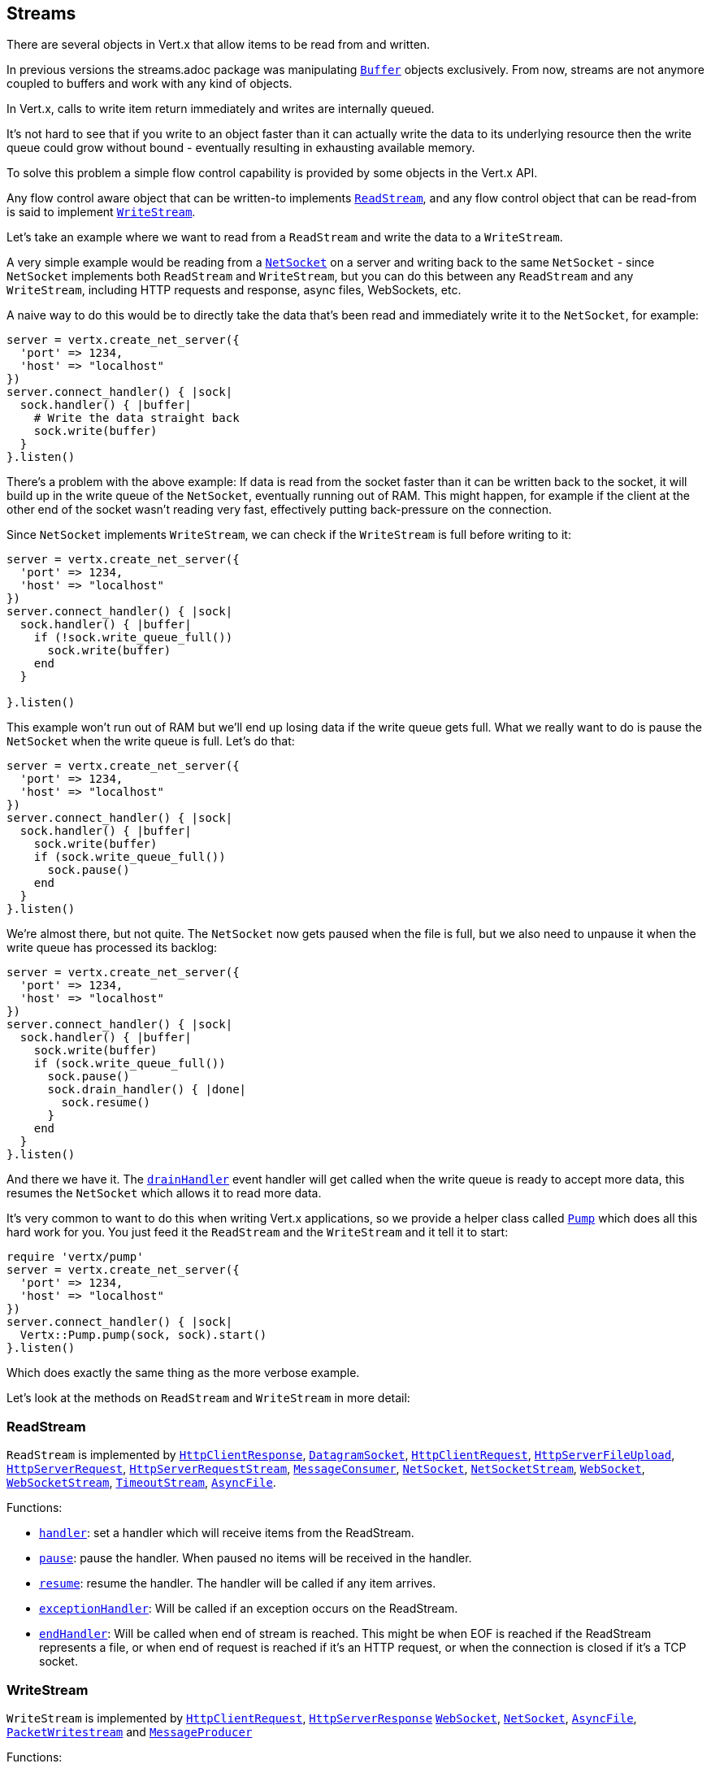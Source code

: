 == Streams

There are several objects in Vert.x that allow items to be read from and written.

In previous versions the streams.adoc package was manipulating `link:yardoc/Vertx/Buffer.html[Buffer]`
objects exclusively. From now, streams are not anymore coupled to buffers and work with any kind of objects.

In Vert.x, calls to write item return immediately and writes are internally queued.

It's not hard to see that if you write to an object faster than it can actually write the data to
its underlying resource then the write queue could grow without bound - eventually resulting in
exhausting available memory.

To solve this problem a simple flow control capability is provided by some objects in the Vert.x API.

Any flow control aware object that can be written-to implements `link:yardoc/Vertx/ReadStream.html[ReadStream]`,
and any flow control object that can be read-from is said to implement `link:yardoc/Vertx/WriteStream.html[WriteStream]`.

Let's take an example where we want to read from a `ReadStream` and write the data to a `WriteStream`.

A very simple example would be reading from a `link:yardoc/Vertx/NetSocket.html[NetSocket]` on a server and writing back to the
same `NetSocket` - since `NetSocket` implements both `ReadStream` and `WriteStream`, but you can
do this between any `ReadStream` and any `WriteStream`, including HTTP requests and response,
async files, WebSockets, etc.

A naive way to do this would be to directly take the data that's been read and immediately write it
to the `NetSocket`, for example:

[source,ruby]
----
server = vertx.create_net_server({
  'port' => 1234,
  'host' => "localhost"
})
server.connect_handler() { |sock|
  sock.handler() { |buffer|
    # Write the data straight back
    sock.write(buffer)
  }
}.listen()

----

There's a problem with the above example: If data is read from the socket faster than it can be
written back to the socket, it will build up in the write queue of the `NetSocket`, eventually
running out of RAM. This might happen, for example if the client at the other end of the socket
wasn't reading very fast, effectively putting back-pressure on the connection.

Since `NetSocket` implements `WriteStream`, we can check if the `WriteStream` is full before
writing to it:

[source,ruby]
----
server = vertx.create_net_server({
  'port' => 1234,
  'host' => "localhost"
})
server.connect_handler() { |sock|
  sock.handler() { |buffer|
    if (!sock.write_queue_full())
      sock.write(buffer)
    end
  }

}.listen()

----

This example won't run out of RAM but we'll end up losing data if the write queue gets full. What we
really want to do is pause the `NetSocket` when the write queue is full. Let's do that:

[source,ruby]
----
server = vertx.create_net_server({
  'port' => 1234,
  'host' => "localhost"
})
server.connect_handler() { |sock|
  sock.handler() { |buffer|
    sock.write(buffer)
    if (sock.write_queue_full())
      sock.pause()
    end
  }
}.listen()

----

We're almost there, but not quite. The `NetSocket` now gets paused when the file is full, but we also need to unpause
it when the write queue has processed its backlog:

[source,ruby]
----
server = vertx.create_net_server({
  'port' => 1234,
  'host' => "localhost"
})
server.connect_handler() { |sock|
  sock.handler() { |buffer|
    sock.write(buffer)
    if (sock.write_queue_full())
      sock.pause()
      sock.drain_handler() { |done|
        sock.resume()
      }
    end
  }
}.listen()

----

And there we have it. The `link:yardoc/Vertx/WriteStream.html#drain_handler-instance_method[drainHandler]` event handler will
get called when the write queue is ready to accept more data, this resumes the `NetSocket` which
allows it to read more data.

It's very common to want to do this when writing Vert.x applications, so we provide a helper class
called `link:yardoc/Vertx/Pump.html[Pump]` which does all this hard work for you. You just feed it the `ReadStream` and
the `WriteStream` and it tell it to start:

[source,ruby]
----
require 'vertx/pump'
server = vertx.create_net_server({
  'port' => 1234,
  'host' => "localhost"
})
server.connect_handler() { |sock|
  Vertx::Pump.pump(sock, sock).start()
}.listen()

----

Which does exactly the same thing as the more verbose example.

Let's look at the methods on `ReadStream` and `WriteStream` in more detail:

=== ReadStream

`ReadStream` is implemented by `link:yardoc/Vertx/HttpClientResponse.html[HttpClientResponse]`, `link:yardoc/Vertx/DatagramSocket.html[DatagramSocket]`,
`link:yardoc/Vertx/HttpClientRequest.html[HttpClientRequest]`, `link:yardoc/Vertx/HttpServerFileUpload.html[HttpServerFileUpload]`,
`link:yardoc/Vertx/HttpServerRequest.html[HttpServerRequest]`, `link:yardoc/Vertx/HttpServerRequestStream.html[HttpServerRequestStream]`,
`link:yardoc/Vertx/MessageConsumer.html[MessageConsumer]`, `link:yardoc/Vertx/NetSocket.html[NetSocket]`, `link:yardoc/Vertx/NetSocketStream.html[NetSocketStream]`,
`link:yardoc/Vertx/WebSocket.html[WebSocket]`, `link:yardoc/Vertx/WebSocketStream.html[WebSocketStream]`, `link:yardoc/Vertx/TimeoutStream.html[TimeoutStream]`,
`link:yardoc/Vertx/AsyncFile.html[AsyncFile]`.

Functions:

- `link:yardoc/Vertx/ReadStream.html#handler-instance_method[handler]`:
set a handler which will receive items from the ReadStream.
- `link:yardoc/Vertx/ReadStream.html#pause-instance_method[pause]`:
pause the handler. When paused no items will be received in the handler.
- `link:yardoc/Vertx/ReadStream.html#resume-instance_method[resume]`:
resume the handler. The handler will be called if any item arrives.
- `link:yardoc/Vertx/ReadStream.html#exception_handler-instance_method[exceptionHandler]`:
Will be called if an exception occurs on the ReadStream.
- `link:yardoc/Vertx/ReadStream.html#end_handler-instance_method[endHandler]`:
Will be called when end of stream is reached. This might be when EOF is reached if the ReadStream represents a file,
or when end of request is reached if it's an HTTP request, or when the connection is closed if it's a TCP socket.

=== WriteStream

`WriteStream` is implemented by `link:yardoc/Vertx/HttpClientRequest.html[HttpClientRequest]`, `link:yardoc/Vertx/HttpServerResponse.html[HttpServerResponse]`
`link:yardoc/Vertx/WebSocket.html[WebSocket]`, `link:yardoc/Vertx/NetSocket.html[NetSocket]`, `link:yardoc/Vertx/AsyncFile.html[AsyncFile]`,
`link:yardoc/Vertx/PacketWritestream.html[PacketWritestream]` and `link:yardoc/Vertx/MessageProducer.html[MessageProducer]`

Functions:

- `link:yardoc/Vertx/WriteStream.html#write-instance_method[write]`:
write an object to the WriteStream. This method will never block. Writes are queued internally and asynchronously
written to the underlying resource.
- `link:yardoc/Vertx/WriteStream.html#set_write_queue_max_size-instance_method[setWriteQueueMaxSize]`:
set the number of object at which the write queue is considered _full_, and the method `link:yardoc/Vertx/WriteStream.html#write_queue_full-instance_method[writeQueueFull]`
returns `true`. Note that, when the write queue is considered full, if write is called the data will still be accepted
and queued. The actual number depends on the stream implementation, for `link:yardoc/Vertx/Buffer.html[Buffer]` the size
represents the actual number of bytes written and not the number of buffers.
- `link:yardoc/Vertx/WriteStream.html#write_queue_full-instance_method[writeQueueFull]`:
returns `true` if the write queue is considered full.
- `link:yardoc/Vertx/WriteStream.html#exception_handler-instance_method[exceptionHandler]`:
Will be called if an exception occurs on the `WriteStream`.
- `link:yardoc/Vertx/WriteStream.html#drain_handler-instance_method[drainHandler]`:
The handler will be called if the `WriteStream` is considered no longer full.

=== Pump

Instances of Pump have the following methods:

- `link:yardoc/Vertx/Pump.html#start-instance_method[start]`:
Start the pump.
- `link:yardoc/Vertx/Pump.html#stop-instance_method[stop]`:
Stops the pump. When the pump starts it is in stopped mode.
- `link:yardoc/Vertx/Pump.html#set_write_queue_max_size-instance_method[setWriteQueueMaxSize]`:
This has the same meaning as `link:yardoc/Vertx/WriteStream.html#set_write_queue_max_size-instance_method[setWriteQueueMaxSize]` on the `WriteStream`.

A pump can be started and stopped multiple times.

When a pump is first created it is _not_ started. You need to call the `start()` method to start it.